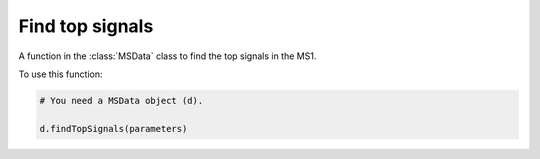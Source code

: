 Find top signals
------------------

A function in the :class:`MSData` class to find the top signals in the MS1. 

.. function:: findTopSignals(self, parameters)

    Function to find the top signals in the raw LCMS data.

    :param parameters: dict. A dictionary containing the parameters for finding the top signals.

To use this function:

.. code-block::

    # You need a MSData object (d).

    d.findTopSignals(parameters)